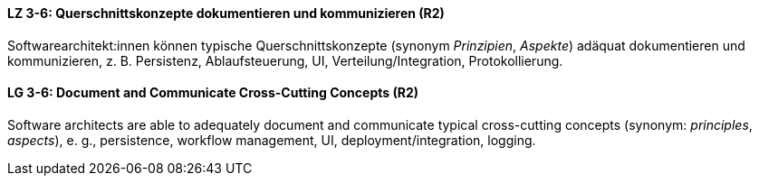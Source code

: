 

// tag::DE[]
[[LZ-3-6]]
==== LZ 3-6: Querschnittskonzepte dokumentieren und kommunizieren (R2)

Softwarearchitekt:innen können typische Querschnittskonzepte (synonym _Prinzipien_, _Aspekte_) adäquat dokumentieren und kommunizieren, z. B. Persistenz, Ablaufsteuerung, UI, Verteilung/Integration, Protokollierung.

// end::DE[]

// tag::EN[]
[[LG-3-6]]
==== LG 3-6: Document and Communicate Cross-Cutting Concepts (R2)

Software architects are able to adequately document and communicate typical cross-cutting concepts (synonym: _principles_, _aspects_), e. g., persistence, workflow management, UI, deployment/integration, logging.

// end::EN[]
